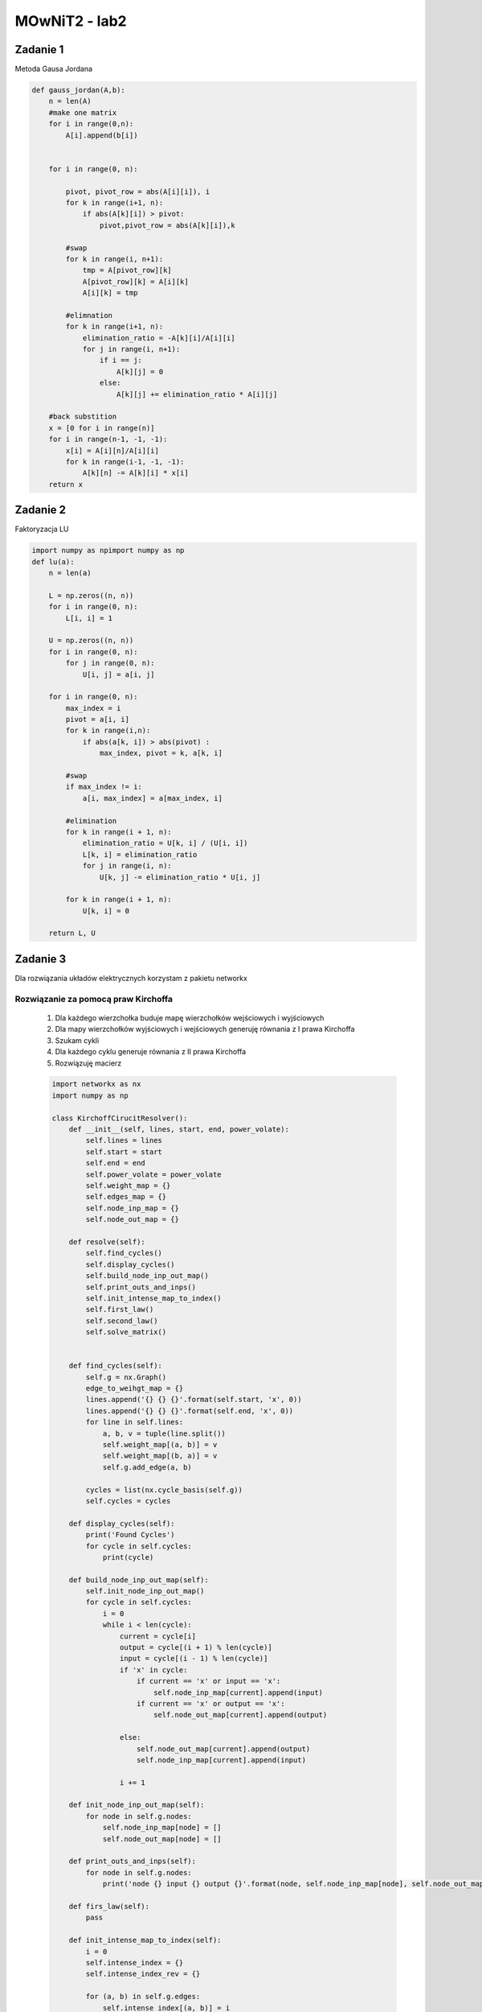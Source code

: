 MOwNiT2 - lab2
++++++++++++++

.. Zawiera::


Zadanie 1
=========


Metoda Gausa Jordana


.. code-block:: python

    def gauss_jordan(A,b):
        n = len(A)
        #make one matrix
        for i in range(0,n):
            A[i].append(b[i])


        for i in range(0, n):

            pivot, pivot_row = abs(A[i][i]), i
            for k in range(i+1, n):
                if abs(A[k][i]) > pivot:
                    pivot,pivot_row = abs(A[k][i]),k

            #swap
            for k in range(i, n+1):
                tmp = A[pivot_row][k]
                A[pivot_row][k] = A[i][k]
                A[i][k] = tmp

            #elimnation
            for k in range(i+1, n):
                elimination_ratio = -A[k][i]/A[i][i]
                for j in range(i, n+1):
                    if i == j:
                        A[k][j] = 0
                    else:
                        A[k][j] += elimination_ratio * A[i][j]

        #back substition
        x = [0 for i in range(n)]
        for i in range(n-1, -1, -1):
            x[i] = A[i][n]/A[i][i]
            for k in range(i-1, -1, -1):
                A[k][n] -= A[k][i] * x[i]
        return x


Zadanie 2
=========
Faktoryzacja LU



.. code-block:: python


    import numpy as npimport numpy as np
    def lu(a):
        n = len(a)

        L = np.zeros((n, n))
        for i in range(0, n):
            L[i, i] = 1

        U = np.zeros((n, n))
        for i in range(0, n):
            for j in range(0, n):
                U[i, j] = a[i, j]

        for i in range(0, n):
            max_index = i
            pivot = a[i, i]
            for k in range(i,n):
                if abs(a[k, i]) > abs(pivot) :
                    max_index, pivot = k, a[k, i]

            #swap
            if max_index != i:
                a[i, max_index] = a[max_index, i]

            #elimination
            for k in range(i + 1, n):
                elimination_ratio = U[k, i] / (U[i, i])
                L[k, i] = elimination_ratio
                for j in range(i, n):
                    U[k, j] -= elimination_ratio * U[i, j]

            for k in range(i + 1, n):
                U[k, i] = 0

        return L, U



Zadanie 3
=========


Dla rozwiązania układów elektrycznych korzystam z pakietu networkx


Rozwiązanie za pomocą praw Kirchoffa
------------------------------------


    1) Dla każdego wierzchołka buduje mapę wierzchołków wejściowych i wyjściowych
    2) Dla mapy wierzchołków wyjściowych i wejściowych generuję równania z I prawa Kirchoffa
    3) Szukam cykli
    4) Dla każdego cyklu generuje równania z II prawa Kirchoffa
    5) Rozwiązuję macierz



    .. code-block:: python

        import networkx as nx
        import numpy as np

        class KirchoffCirucitResolver():
            def __init__(self, lines, start, end, power_volate):
                self.lines = lines
                self.start = start
                self.end = end
                self.power_volate = power_volate
                self.weight_map = {}
                self.edges_map = {}
                self.node_inp_map = {}
                self.node_out_map = {}

            def resolve(self):
                self.find_cycles()
                self.display_cycles()
                self.build_node_inp_out_map()
                self.print_outs_and_inps()
                self.init_intense_map_to_index()
                self.first_law()
                self.second_law()
                self.solve_matrix()


            def find_cycles(self):
                self.g = nx.Graph()
                edge_to_weihgt_map = {}
                lines.append('{} {} {}'.format(self.start, 'x', 0))
                lines.append('{} {} {}'.format(self.end, 'x', 0))
                for line in self.lines:
                    a, b, v = tuple(line.split())
                    self.weight_map[(a, b)] = v
                    self.weight_map[(b, a)] = v
                    self.g.add_edge(a, b)

                cycles = list(nx.cycle_basis(self.g))
                self.cycles = cycles

            def display_cycles(self):
                print('Found Cycles')
                for cycle in self.cycles:
                    print(cycle)

            def build_node_inp_out_map(self):
                self.init_node_inp_out_map()
                for cycle in self.cycles:
                    i = 0
                    while i < len(cycle):
                        current = cycle[i]
                        output = cycle[(i + 1) % len(cycle)]
                        input = cycle[(i - 1) % len(cycle)]
                        if 'x' in cycle:
                            if current == 'x' or input == 'x':
                                self.node_inp_map[current].append(input)
                            if current == 'x' or output == 'x':
                                self.node_out_map[current].append(output)

                        else:
                            self.node_out_map[current].append(output)
                            self.node_inp_map[current].append(input)

                        i += 1

            def init_node_inp_out_map(self):
                for node in self.g.nodes:
                    self.node_inp_map[node] = []
                    self.node_out_map[node] = []

            def print_outs_and_inps(self):
                for node in self.g.nodes:
                    print('node {} input {} output {}'.format(node, self.node_inp_map[node], self.node_out_map[node]))

            def firs_law(self):
                pass

            def init_intense_map_to_index(self):
                i = 0
                self.intense_index = {}
                self.intense_index_rev = {}

                for (a, b) in self.g.edges:
                    self.intense_index[(a, b)] = i
                    self.intense_index[(b, a)] = i
                    self.intense_index_rev[i] = (a, b)
                    i += 1
                print('Intense maping')
                for k in self.intense_index.keys():
                    print('edge {} : {}'.format(k, self.intense_index[k]))

            def first_law(self):
                self.A = []
                self.b = []
                print('First law, generated:')
                s = ''
                for i in range(0, len(self.g.edges)):
                    s += '{}|'.format(self.intense_index_rev[i])
                print(s)

                for node in self.g.nodes:
                    eq = np.zeros(len(self.g.edges))

                    for outp in self.node_out_map[node]:
                        eq[self.intense_index[node, outp]] = -1

                    for inp in self.node_inp_map[node]:
                        eq[self.intense_index[inp, node]] = 1

                    print('node {}, eq: {}'.format(node, eq))
                    self.A.append(eq)
                    self.b.append(0)

            def second_law(self):

                for cycle in self.cycles:
                    eq = np.zeros(len(self.g.edges))
                    i = 0
                    r = 0
                    while i < len(cycle):
                        fr, to = cycle[i], cycle[(i + 1) % len(cycle)]
                        eq[self.intense_index[(fr, to)]] = self.weight_map[(fr, to)]

                        if 'x' in cycle:
                            r = -self.power_volate
                        i += 1

                    print('cycle {}, eq{} = {}'.format(cycle, eq, r))
                    self.A.append(eq)
                    self.b.append(r)

                pass

            def solve_matrix(self):
                a = np.array(self.A)
                b = np.array(self.b)

                AT = a.transpose()
                A = np.dot(AT, a)
                Y = np.dot(AT, b)

                from scipy.linalg import solve

                x = solve(A, Y)

                print(x)
                pass


        def draw_graph(g, node_from, node_to):
            graph = nx.DiGraph()
            labels = {}

            for k in g.keys():
                f, t = k
                graph.add_edge(f, t, weight=g[k], label=g[k])
                labels[(f, t)] = g[k]

            intense = sum(map(lambda x: g[x], graph.edges(node_from)))

            weights = [graph[u][v]['weight'] for u, v in graph.edges]

            pos = nx.circular_layout(graph)  # positions for all nodes

            # nodes
            nx.draw_networkx_nodes(graph, pos, node_size=700)

            # edges
            nx.draw_networkx_edges(graph, pos, edgelist=graph.edges, width=weights, arrows=True)

            # labels
            nx.draw_networkx_labels(graph, pos, font_size=20, font_family='sans-serif')
            nx.draw_networkx_edge_labels(graph, pos, edge_labels=labels)
            import matplotlib.pyplot as plt

            plt.axis('off')
            plt.show()

            nx.draw(g, nx.circular_layout(g), edge_labels=labels, edges=g.edges, width=weights)



Metoda potencjałow wezłowych
----------------------------


0) Szukam węzłów (wierzchołki o stopniu conajmniej 3)
1) Dla każdego znalezionego węzła szukam sąsiednie węzły
2) Dla każdego węzła generuję jego równanie uwzględniając konduktancje do sąsiednich węzłów
3) Rozwiązuje macierz
4) Dla otrzymanych potencjałów liczę napięcia na gałęziach
5) Z prawa Ohma obliczam natężenia na gałęziach


.. code-block:: python

    import networkx as nx
    import numpy as np


    class NodalCircuitResovler():
        def __init__(self, lines, pow_from, pow_target, pow_voltage):
            self.pow_target = pow_target
            self.pow_voltage = pow_voltage
            self.pow_from = pow_from
            self.lines = lines
            self.weight_of_edge = {}

        def resolve(self):
            self.generate_cycles()
            self.print_cycles()
            self.find_nodes()
            self.print_nodes()
            self.find_neighbours_of_nodes()
            self.print_neighbours()
            self.build_matrix()
            self.display_matrix()

            self.solve_sys_eq()
            self.display_nodes_voltage()

            return self.build_edge_list_with_intenses()

        def generate_cycles(self):
            self.g = nx.Graph()

            for line in self.lines:
                a, b, v = tuple(line.split())
                self.weight_of_edge[(a, b)] = float(v)
                self.weight_of_edge[(b, a)] = float(v)
                self.g.add_edge(a, b)
            self.g.add_edge(self.pow_from, self.pow_target)
            self.weight_of_edge[(self.pow_from, self.pow_target)] = 0.0
            self.weight_of_edge[(self.pow_target, self.pow_from)] = 0.0

            self.cycles = list(nx.cycle_basis(self.g))

        def print_cycles(self):
            print('Found cycles')
            for cycle in self.cycles:
                print(cycle)

        def find_nodes(self):
            self.nodes = []
            for n in self.g.nodes:
                if len(list(self.g.neighbors(n))) > 2:
                    self.nodes.append(n)

        def print_nodes(self):
            print('Found nodes')
            for node in self.nodes:
                print(node)

        def find_neighbours_of_nodes(self):
            self.neighbour_map = {}
            for node in self.nodes:
                self.neighbour_map[node] = []

                for cycle in self.cycles:
                    if node in cycle:
                        nodes_in_cycle = list(filter(lambda x: x in self.nodes, cycle))
                        index_of_node = nodes_in_cycle.index(node)
                        len_n = len(nodes_in_cycle)
                        len_c = len(cycle)
                        before = nodes_in_cycle[(index_of_node - 1) % len_n]
                        after = nodes_in_cycle[(index_of_node + 1) % len_n]
                        before_index = cycle.index(before)
                        after_index = cycle.index(after)
                        index_of_node = cycle.index(node)
                        i = index_of_node
                        b_res = [node]
                        while i != before_index:
                            i = (i - 1) % len_c
                            b_res.append(cycle[i])
                        i = index_of_node
                        a_res = [node]
                        while i != after_index:
                            i = (i + 1) % len_c
                            a_res.append(cycle[i])
                        if a_res not in self.neighbour_map[node]:
                            self.neighbour_map[node].append(a_res)
                        if b_res not in self.neighbour_map[node]:
                            self.neighbour_map[node].append(b_res)

        def print_neighbours(self):
            for k in self.neighbour_map.keys():
                print('{} has neighbours: {}'.format(k, self.neighbour_map[k]))
            pass

        def build_matrix(self):

            A = []
            b = []
            n = len(self.neighbour_map)

            self.node_to_column_map = {}
            actual_index = 0

            # init node to col map
            for k in self.neighbour_map.keys():
                self.node_to_column_map[k] = actual_index
                actual_index += 1

            # make a eq for one node
            for k in self.neighbour_map.keys():
                if k == self.pow_from:
                    eq = np.zeros(n)
                    eq[self.node_to_column_map[k]] = 1
                    b.append(0)
                    A.append(eq)
                elif k == self.pow_target:
                    eq = np.zeros(n)
                    eq[self.node_to_column_map[k]] = 1
                    b.append(power)
                    A.append(eq)
                else:
                    eq = self.count_conductance(self.neighbour_map[k])
                    b.append(0)
                    A.append(eq)
            self.A = A
            self.B = b

            pass

        def count_conductance(self, paths):
            eq = np.zeros(len(self.nodes))

            # soource
            source_val = 0.0
            for path in paths:
                path_conductance = self.count_path_conductance(path)
                if path_conductance != 0:
                    source_val += path_conductance

            eq[self.node_to_column_map[paths[0][0]]] = source_val

            # neighbours
            #
            counductances_map = self.build_counductances_map(paths)

            for path in paths:
                s = path[0]
                t = path[-1]
                # print('count n')
                target = path[-1]
                eq[self.node_to_column_map[target]] = -counductances_map[(s, t)]

            return eq

        def count_path_conductance(self, path):
            i = 1
            n = len(path)
            resistance = 0.0

            while i < n:
                resistance += self.weight_of_edge[(path[i - 1], path[i])]
                i += 1
            if resistance == 0:
                return 0

            return 1 / resistance

        def build_counductances_map(self, paths):
            counductances = {}

            for path in paths:
                source = path[0]
                target = path[-1]
                counductances[(source, target)] = []

            for path in paths:
                source = path[0]
                target = path[-1]
                cond = 0.0
                i = 1
                while i < len(path):
                    cond += self.weight_of_edge[(path[i - 1], path[i])]
                    i += 1
                counductances[(source, target)].append(cond)

            for k in counductances.keys():
                if len(counductances[k]) > 1:
                    cval = 0.0
                    for edge in counductances[k]:
                        cval += 1 / edge
                    counductances[k] = cval
                else:
                    counductances[k] = 1 / counductances[k][0]

            return counductances

        def display_matrix(self):
            inv_map = {v: k for k, v in self.node_to_column_map.items()}
            s = ''
            for k in sorted(inv_map.keys()):
                s += '\t{}'.format(inv_map[k])
            print("----------------")
            print(s)
            for a in self.A:
                print(a)
            pass

        def solve_sys_eq(self):
            inv_map = {v: k for k, v in self.node_to_column_map.items()}
            x = np.linalg.solve(np.array(self.A), np.array(self.B))
            res = {}
            for i in range(len(x)):
                res[inv_map[i]] = x[i]
            self.nodes_voltage = res

        def display_nodes_voltage(self):
            print('Nodes voltage')
            for node in self.nodes_voltage.keys():
                print('Vnode{} = {}'.format(node, self.nodes_voltage[node]))

        def build_edge_list_with_intenses(self):
            edges = {}

            for k in self.neighbour_map.keys():

                for path in self.neighbour_map[k]:

                    source, target = path[0], path[-1]
                    u = abs(self.nodes_voltage[source] - self.nodes_voltage[target])
                    i = 1
                    res = self.count_path_conductance(path)
                    if res != 0:
                        res = 1 / res
                    while i < len(path):
                        if res != 0:
                            edges[(path[i - 1], path[i])] = u / res
                        i += 1

            return edges



Przykład
--------
Graf losowy, z napięciem 20V między węzłami 1 a 3

.. image:: https://raw.githubusercontent.com/moskalap/mownit-lab/master/lab2/img/losowy.png?token=AWCREqkz0MlfDSGaNKq6wXUSb4Kdc5K1ks5aCBPWwA%3D%3D

Graf 2D - niestety problem z wizualizacją

.. image:: https://raw.githubusercontent.com/moskalap/mownit-lab/master/lab2/img/2d-cut.png?token=AWCREmjPAPKvFAijtTHoaHmL4Kamr5Ndks5aCBOZwA%3D%3D

Graf kubiczny

.. image:: https://raw.githubusercontent.com/moskalap/mownit-lab/master/lab2/img/kubiczny-cut.png?token=AWCREt_9hO7W9SQi2jmDtO7nGzNyw2Rcks5aCBPzwA%3D%3D







